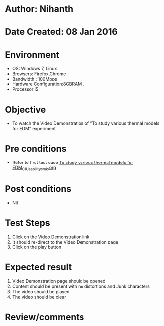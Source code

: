 * Author: Nihanth
* Date Created: 08 Jan 2016
* Environment
  - OS: Windows 7, Linux
  - Browsers: Firefox,Chrome
  - Bandwidth : 100Mbps
  - Hardware Configuration:8GBRAM , 
  - Processor:i5

* Objective
  - To watch the Video Demonstration of "To study various thermal models for EDM" experiment

* Pre conditions
  - Refer to first test case [[https://github.com/Virtual-Labs/micro-machining-laboratory-coep/blob/master/test-cases/integration_test-cases/To study various thermal models for EDM/To study various thermal models for EDM_01_Usability_smk.org][To study various thermal models for EDM_01_Usability_smk.org]]

* Post conditions
  - Nil
* Test Steps
  1. Click on the Video Demonstration link 
  2. It should re-direct to the Video Demonstration page
  3. Click on the play button

* Expected result
  1. Video Demonstration page should be opened
  2. Content should be present with no distortions and Junk characters
  3. The video  should be played
  4. The video should be clear

* Review/comments


